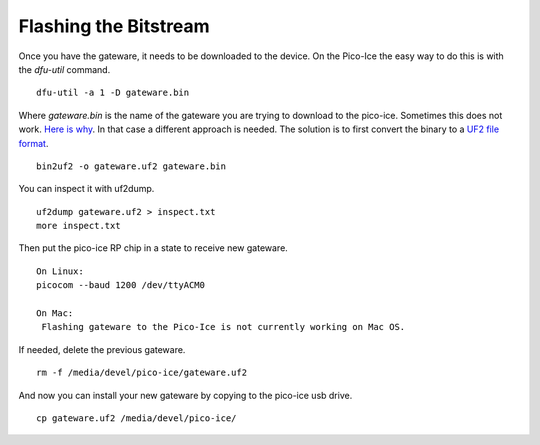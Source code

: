 Flashing the Bitstream
======================

Once you have the gateware, it needs to be downloaded to the device. 
On the Pico-Ice the easy way to do this is with the `dfu-util` command.
::
   dfu-util -a 1 -D gateware.bin

Where `gateware.bin` is the name of the gateware you are trying to download to the pico-ice. 
Sometimes this does not work.  `Here is why <https://github.com/FPGAwars/apio/issues/377>`_.  
In that case a different approach is needed.  The solution is to first convert the binary to a  
`UF2 file format <https://github.com/microsoft/uf2>`_.
::
    bin2uf2 -o gateware.uf2 gateware.bin

You can inspect it with uf2dump. 
:: 
    uf2dump gateware.uf2 > inspect.txt
    more inspect.txt

Then put the pico-ice RP chip in a state to receive new gateware. 
::
   On Linux:
   picocom --baud 1200 /dev/ttyACM0

   On Mac:
    Flashing gateware to the Pico-Ice is not currently working on Mac OS.

If needed, delete the previous gateware.
::
   rm -f /media/devel/pico-ice/gateware.uf2

And now you can install your new gateware by copying to the pico-ice usb drive. 
::
  cp gateware.uf2 /media/devel/pico-ice/


